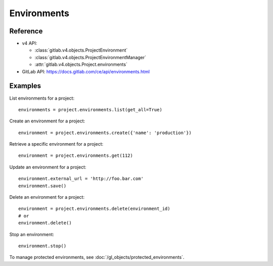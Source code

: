############
Environments
############

Reference
---------

* v4 API:

  + :class:`gitlab.v4.objects.ProjectEnvironment`
  + :class:`gitlab.v4.objects.ProjectEnvironmentManager`
  + :attr:`gitlab.v4.objects.Project.environments`

* GitLab API: https://docs.gitlab.com/ce/api/environments.html

Examples
--------

List environments for a project::

    environments = project.environments.list(get_all=True)

Create an environment for a project::

    environment = project.environments.create({'name': 'production'})

Retrieve a specific environment for a project::

    environment = project.environments.get(112)

Update an environment for a project::

    environment.external_url = 'http://foo.bar.com'
    environment.save()

Delete an environment for a project::

    environment = project.environments.delete(environment_id)
    # or
    environment.delete()

Stop an environment::

    environment.stop()

To manage protected environments, see :doc:`/gl_objects/protected_environments`.
